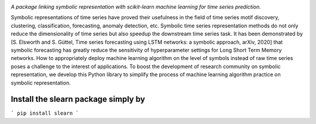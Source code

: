 .. image:: https://app.travis-ci.com/nla-group/slearn.svg?token=SziD2n1qxpnRwysssUVq&branch=master
    :target: https://app.travis-ci.com/github/nla-group/slearn
    :alt: Build Status
.. image:: https://badge.fury.io/py/slearn.svg
    :target: https://badge.fury.io/py/slearn
    :alt: PyPI version
.. image:: https://img.shields.io/pypi/pyversions/slearn.svg
    :target: https://pypi.python.org/pypi/slearn/
    :alt: PyPI pyversions
.. image:: https://img.shields.io/badge/License-MIT-yellow.svg
    :target: https://pypi.python.org/pypi/slearn/
    :alt: PyPI pyversions    
.. image:: https://readthedocs.org/projects/slearn/badge/?version=latest
    :target: https://slearn.readthedocs.io/en/latest/?badge=latest
    :alt: Documentation Status

*A package linking symbolic representation with scikit-learn machine learning for time series prediction.*

Symbolic representations of time series have proved their usefulness in the field of time series motif discovery, clustering, classification, forecasting, anomaly detection, etc.  Symbolic time series representation methods do not only reduce the dimensionality of time series but also speedup the downstream time series task. It has been demonstrated by [S. Elsworth and S. Güttel, Time series forecasting using LSTM networks: a symbolic approach, arXiv, 2020] that symbolic forecasting has greatly reduce the sensitivity of hyperparameter settings for Long Short Term Memory networks. How to appropriately deploy machine learning algorithm on the level of symbols instead of raw time series poses a challenge to the interest of applications. To boost the development of research community on symbolic representation, we develop this Python library to simplify the process of machine learning algorithm practice on symbolic representation. 

------------------------------------------------
Install the slearn package simply by 
------------------------------------------------
```
pip install slearn
```
